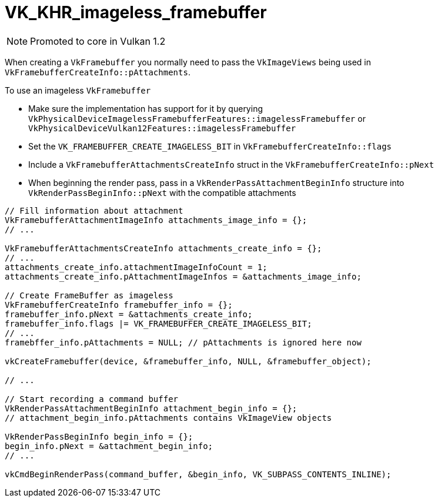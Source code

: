 // Copyright 2019-2021 The Khronos Group, Inc.
// SPDX-License-Identifier: CC-BY-4.0

ifndef::chapters[:chapters: ../]

[[VK_KHR_imageless_framebuffer]]
= VK_KHR_imageless_framebuffer

[NOTE]
====
Promoted to core in Vulkan 1.2
====

When creating a `VkFramebuffer` you normally need to pass the `VkImageViews` being used in `VkFramebufferCreateInfo::pAttachments`.

To use an imageless `VkFramebuffer`

  * Make sure the implementation has support for it by querying `VkPhysicalDeviceImagelessFramebufferFeatures::imagelessFramebuffer` or `VkPhysicalDeviceVulkan12Features::imagelessFramebuffer`
  * Set the `VK_FRAMEBUFFER_CREATE_IMAGELESS_BIT` in `VkFramebufferCreateInfo::flags`
  * Include a `VkFramebufferAttachmentsCreateInfo` struct in the `VkFramebufferCreateInfo::pNext`
  * When beginning the render pass, pass in a `VkRenderPassAttachmentBeginInfo` structure into `VkRenderPassBeginInfo::pNext` with the compatible attachments

[source,cpp]
----
// Fill information about attachment
VkFramebufferAttachmentImageInfo attachments_image_info = {};
// ...

VkFramebufferAttachmentsCreateInfo attachments_create_info = {};
// ...
attachments_create_info.attachmentImageInfoCount = 1;
attachments_create_info.pAttachmentImageInfos = &attachments_image_info;

// Create FrameBuffer as imageless
VkFramebufferCreateInfo framebuffer_info = {};
framebuffer_info.pNext = &attachments_create_info;
framebuffer_info.flags |= VK_FRAMEBUFFER_CREATE_IMAGELESS_BIT;
// ...
framebffer_info.pAttachments = NULL; // pAttachments is ignored here now

vkCreateFramebuffer(device, &framebuffer_info, NULL, &framebuffer_object);

// ...

// Start recording a command buffer
VkRenderPassAttachmentBeginInfo attachment_begin_info = {};
// attachment_begin_info.pAttachments contains VkImageView objects

VkRenderPassBeginInfo begin_info = {};
begin_info.pNext = &attachment_begin_info;
// ...

vkCmdBeginRenderPass(command_buffer, &begin_info, VK_SUBPASS_CONTENTS_INLINE);
----
